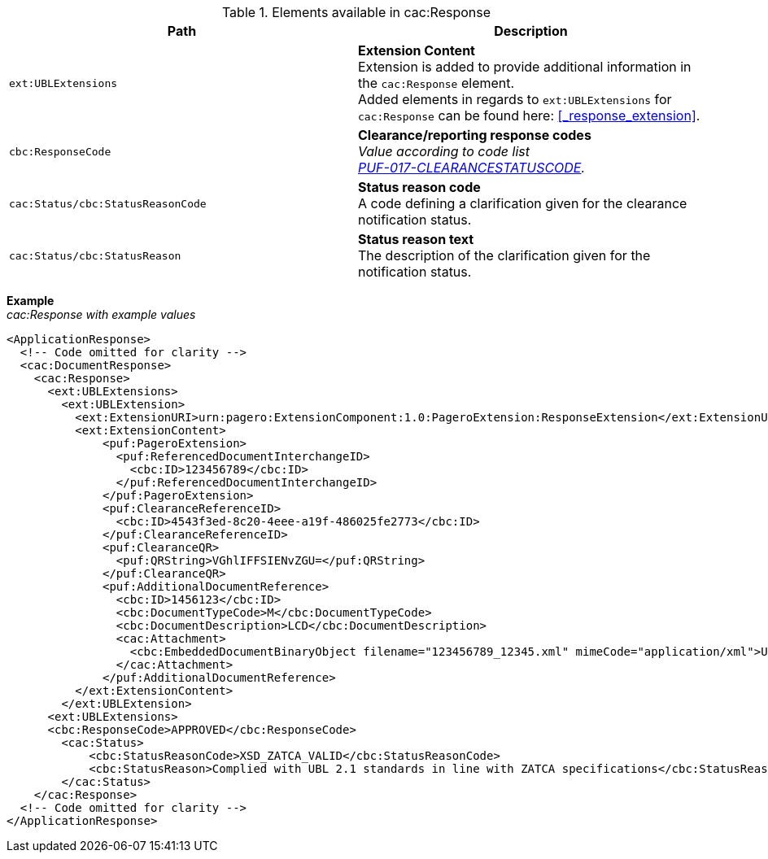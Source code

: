 .Elements available in cac:Response
|===
|Path |Description

|`ext:UBLExtensions`
|**Extension Content** +
Extension is added to provide additional information in the `cac:Response` element. + 
Added elements in regards to `ext:UBLExtensions` for `cac:Response` can be found here: <<_response_extension>>.

|`cbc:ResponseCode`
|**Clearance/reporting response codes** +
_Value according to code list + 
https://pagero.github.io/puf-code-lists/#_puf_017_clearancestatuscode[PUF-017-CLEARANCESTATUSCODE^]._

|`cac:Status/cbc:StatusReasonCode`
|**Status reason code** +
A code defining a clarification given for the clearance notification status.

|`cac:Status/cbc:StatusReason`
|**Status reason text** +
The description of the clarification given for the notification status.

|===

*Example* +
_cac:Response with example values_

[source,xml]
----
<ApplicationResponse>
  <!-- Code omitted for clarity -->
  <cac:DocumentResponse>
    <cac:Response>
      <ext:UBLExtensions>
        <ext:UBLExtension>
          <ext:ExtensionURI>urn:pagero:ExtensionComponent:1.0:PageroExtension:ResponseExtension</ext:ExtensionURI>
          <ext:ExtensionContent>
              <puf:PageroExtension>
                <puf:ReferencedDocumentInterchangeID>
                  <cbc:ID>123456789</cbc:ID>
                </puf:ReferencedDocumentInterchangeID>  
              </puf:PageroExtension>
              <puf:ClearanceReferenceID>
                <cbc:ID>4543f3ed-8c20-4eee-a19f-486025fe2773</cbc:ID>
              </puf:ClearanceReferenceID>
              <puf:ClearanceQR>
                <puf:QRString>VGhlIFFSIENvZGU=</puf:QRString>
              </puf:ClearanceQR>
              <puf:AdditionalDocumentReference>
                <cbc:ID>1456123</cbc:ID>
                <cbc:DocumentTypeCode>M</cbc:DocumentTypeCode>
                <cbc:DocumentDescription>LCD</cbc:DocumentDescription>
                <cac:Attachment>
                  <cbc:EmbeddedDocumentBinaryObject filename="123456789_12345.xml" mimeCode="application/xml">U29tZSBkb2N1bWVudA==</cbc:EmbeddedDocumentBinaryObject>
                </cac:Attachment>
              </puf:AdditionalDocumentReference>
          </ext:ExtensionContent>
        </ext:UBLExtension>
      <ext:UBLExtensions>
      <cbc:ResponseCode>APPROVED</cbc:ResponseCode>
        <cac:Status>
            <cbc:StatusReasonCode>XSD_ZATCA_VALID</cbc:StatusReasonCode>
            <cbc:StatusReason>Complied with UBL 2.1 standards in line with ZATCA specifications</cbc:StatusReason>
        </cac:Status>
    </cac:Response>    
  <!-- Code omitted for clarity -->
</ApplicationResponse>
----
